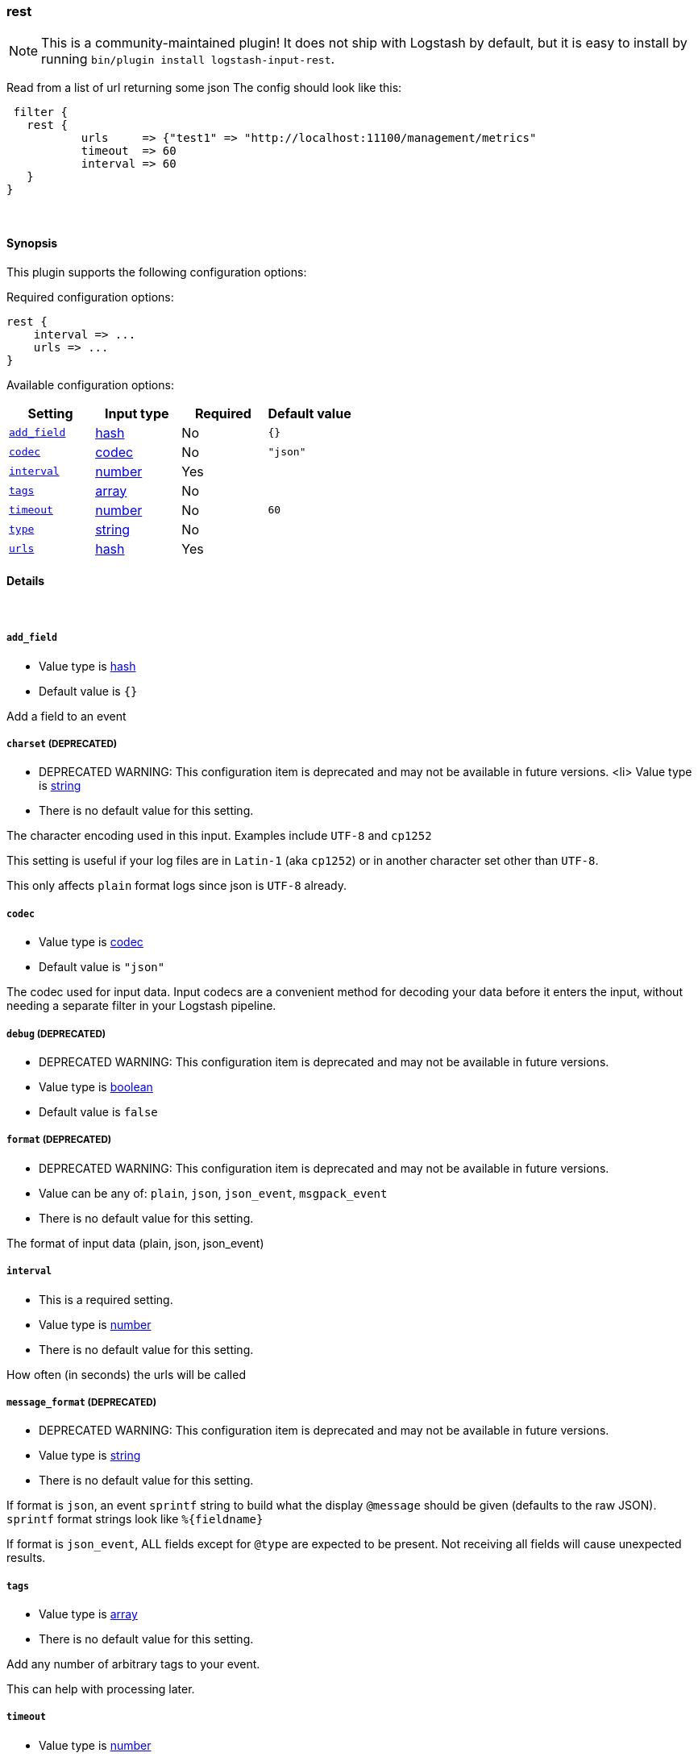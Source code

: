 [[plugins-inputs-rest]]
=== rest


NOTE: This is a community-maintained plugin! It does not ship with Logstash by default, but it is easy to install by running `bin/plugin install logstash-input-rest`.


Read from a list of url returning some json
The config should look like this:

    filter {
      rest {
              urls     => {"test1" => "http://localhost:11100/management/metrics"
              timeout  => 60
              interval => 60
      }
   }

&nbsp;

==== Synopsis

This plugin supports the following configuration options:


Required configuration options:

[source,json]
--------------------------
rest {
    interval => ...
    urls => ...
}
--------------------------



Available configuration options:

[cols="<,<,<,<m",options="header",]
|=======================================================================
|Setting |Input type|Required|Default value
| <<plugins-inputs-rest-add_field>> |<<hash,hash>>|No|`{}`
| <<plugins-inputs-rest-codec>> |<<codec,codec>>|No|`"json"`
| <<plugins-inputs-rest-interval>> |<<number,number>>|Yes|
| <<plugins-inputs-rest-tags>> |<<array,array>>|No|
| <<plugins-inputs-rest-timeout>> |<<number,number>>|No|`60`
| <<plugins-inputs-rest-type>> |<<string,string>>|No|
| <<plugins-inputs-rest-urls>> |<<hash,hash>>|Yes|
|=======================================================================



==== Details

&nbsp;

[[plugins-inputs-rest-add_field]]
===== `add_field` 

  * Value type is <<hash,hash>>
  * Default value is `{}`

Add a field to an event

[[plugins-inputs-rest-charset]]
===== `charset`  (DEPRECATED)

  * DEPRECATED WARNING: This configuration item is deprecated and may not be available in future versions.
  <li> Value type is <<string,string>>
  * There is no default value for this setting.

The character encoding used in this input. Examples include `UTF-8`
and `cp1252`

This setting is useful if your log files are in `Latin-1` (aka `cp1252`)
or in another character set other than `UTF-8`.

This only affects `plain` format logs since json is `UTF-8` already.

[[plugins-inputs-rest-codec]]
===== `codec` 

  * Value type is <<codec,codec>>
  * Default value is `"json"`

The codec used for input data. Input codecs are a convenient method for decoding your data before it enters the input, without needing a separate filter in your Logstash pipeline.

[[plugins-inputs-rest-debug]]
===== `debug`  (DEPRECATED)

  * DEPRECATED WARNING: This configuration item is deprecated and may not be available in future versions.
  * Value type is <<boolean,boolean>>
  * Default value is `false`



[[plugins-inputs-rest-format]]
===== `format`  (DEPRECATED)

  * DEPRECATED WARNING: This configuration item is deprecated and may not be available in future versions.
  * Value can be any of: `plain`, `json`, `json_event`, `msgpack_event`
  * There is no default value for this setting.

The format of input data (plain, json, json_event)

[[plugins-inputs-rest-interval]]
===== `interval` 

  * This is a required setting.
  * Value type is <<number,number>>
  * There is no default value for this setting.

How often  (in seconds) the urls will be called

[[plugins-inputs-rest-message_format]]
===== `message_format`  (DEPRECATED)

  * DEPRECATED WARNING: This configuration item is deprecated and may not be available in future versions.
  * Value type is <<string,string>>
  * There is no default value for this setting.

If format is `json`, an event `sprintf` string to build what
the display `@message` should be given (defaults to the raw JSON).
`sprintf` format strings look like `%{fieldname}`

If format is `json_event`, ALL fields except for `@type`
are expected to be present. Not receiving all fields
will cause unexpected results.

[[plugins-inputs-rest-tags]]
===== `tags` 

  * Value type is <<array,array>>
  * There is no default value for this setting.

Add any number of arbitrary tags to your event.

This can help with processing later.

[[plugins-inputs-rest-timeout]]
===== `timeout` 

  * Value type is <<number,number>>
  * Default value is `60`

Timeout (in seconds) for the rest call

[[plugins-inputs-rest-type]]
===== `type` 

  * Value type is <<string,string>>
  * There is no default value for this setting.

Add a `type` field to all events handled by this input.

Types are used mainly for filter activation.

The type is stored as part of the event itself, so you can
also use the type to search for it in Kibana.

If you try to set a type on an event that already has one (for
example when you send an event from a shipper to an indexer) then
a new input will not override the existing type. A type set at
the shipper stays with that event for its life even
when sent to another Logstash server.

[[plugins-inputs-rest-urls]]
===== `urls` 

  * This is a required setting.
  * Value type is <<hash,hash>>
  * There is no default value for this setting.

A Hash of urls in this format : "name" => "url"
The name and the url will be passed in the outputed event



